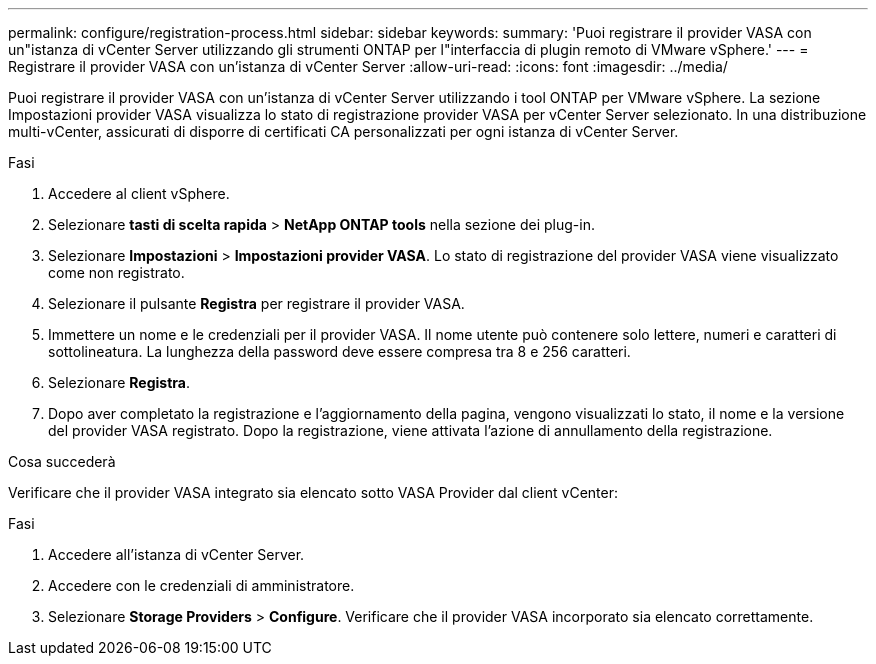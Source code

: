 ---
permalink: configure/registration-process.html 
sidebar: sidebar 
keywords:  
summary: 'Puoi registrare il provider VASA con un"istanza di vCenter Server utilizzando gli strumenti ONTAP per l"interfaccia di plugin remoto di VMware vSphere.' 
---
= Registrare il provider VASA con un'istanza di vCenter Server
:allow-uri-read: 
:icons: font
:imagesdir: ../media/


[role="lead"]
Puoi registrare il provider VASA con un'istanza di vCenter Server utilizzando i tool ONTAP per VMware vSphere. La sezione Impostazioni provider VASA visualizza lo stato di registrazione provider VASA per vCenter Server selezionato. In una distribuzione multi-vCenter, assicurati di disporre di certificati CA personalizzati per ogni istanza di vCenter Server.

.Fasi
. Accedere al client vSphere.
. Selezionare *tasti di scelta rapida* > *NetApp ONTAP tools* nella sezione dei plug-in.
. Selezionare *Impostazioni* > *Impostazioni provider VASA*. Lo stato di registrazione del provider VASA viene visualizzato come non registrato.
. Selezionare il pulsante *Registra* per registrare il provider VASA.
. Immettere un nome e le credenziali per il provider VASA. Il nome utente può contenere solo lettere, numeri e caratteri di sottolineatura. La lunghezza della password deve essere compresa tra 8 e 256 caratteri.
. Selezionare *Registra*.
. Dopo aver completato la registrazione e l'aggiornamento della pagina, vengono visualizzati lo stato, il nome e la versione del provider VASA registrato. Dopo la registrazione, viene attivata l'azione di annullamento della registrazione.


.Cosa succederà
Verificare che il provider VASA integrato sia elencato sotto VASA Provider dal client vCenter:

.Fasi
. Accedere all'istanza di vCenter Server.
. Accedere con le credenziali di amministratore.
. Selezionare *Storage Providers* > *Configure*. Verificare che il provider VASA incorporato sia elencato correttamente.


